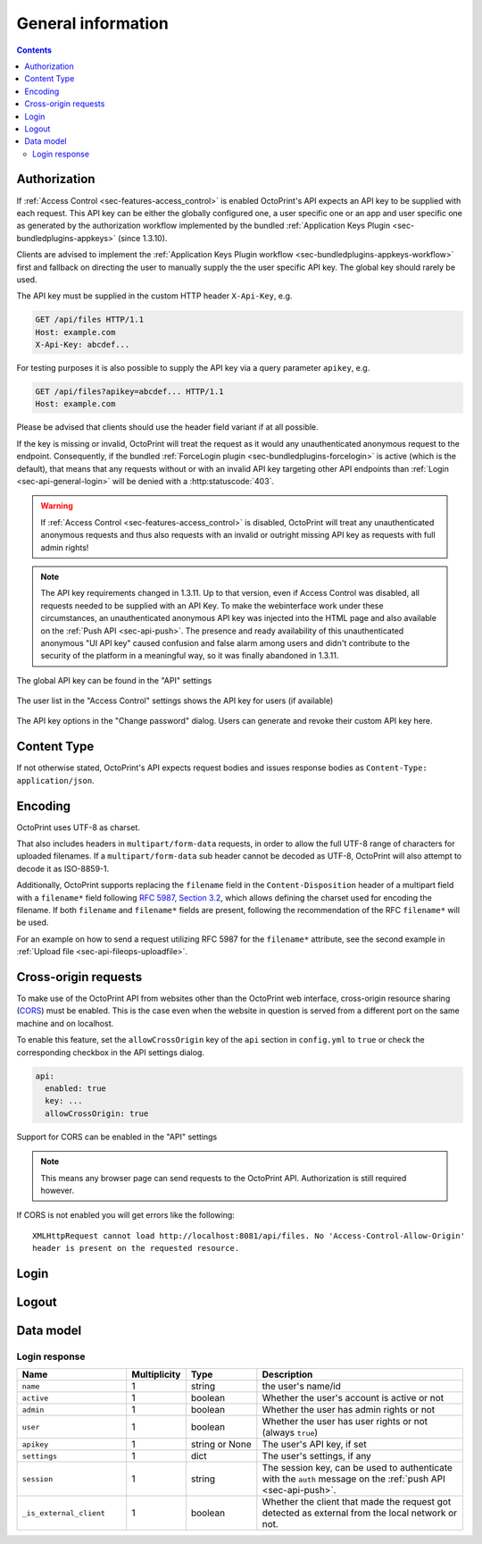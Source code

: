 .. _sec-api-general:

*******************
General information
*******************

.. contents::

.. _sec-api-general-authorization:

Authorization
=============

If :ref:`Access Control <sec-features-access_control>` is enabled OctoPrint's API expects an API key to be supplied with each request. This API
key can be either the globally configured one, a user specific one or an app and user specific one as generated by the
authorization workflow implemented by the bundled :ref:`Application Keys Plugin <sec-bundledplugins-appkeys>` (since 1.3.10).

Clients are advised to implement the :ref:`Application Keys Plugin workflow <sec-bundledplugins-appkeys-workflow>` first and
fallback on directing the user to manually supply the the user specific API key. The global key should rarely be used.

The API key must be supplied in the custom HTTP header ``X-Api-Key``, e.g.

.. sourcecode:: http

   GET /api/files HTTP/1.1
   Host: example.com
   X-Api-Key: abcdef...

For testing purposes it is also possible to supply the API key via a query parameter ``apikey``, e.g.

.. sourcecode:: http

   GET /api/files?apikey=abcdef... HTTP/1.1
   Host: example.com

Please be advised that clients should use the header field variant if at all possible.

If the key is missing or invalid, OctoPrint will treat the request as it would any unauthenticated anonymous request to the endpoint.
Consequently, if the bundled :ref:`ForceLogin plugin <sec-bundledplugins-forcelogin>` is active (which is the default), that means
that any requests without or with an invalid API key targeting other API endpoints than :ref:`Login <sec-api-general-login>`
will be denied with a :http:statuscode:`403`.

.. warning::

   If :ref:`Access Control <sec-features-access_control>` is disabled, OctoPrint will treat any unauthenticated anonymous requests and thus also requests
   with an invalid or outright missing API key as requests with full admin rights!

.. note::

   The API key requirements changed in 1.3.11. Up to that version, even if Access Control was disabled, all requests needed to
   be supplied with an API Key. To make the webinterface work under these circumstances, an unauthenticated anonymous API key was injected into the
   HTML page and also available on the :ref:`Push API <sec-api-push>`. The presence and ready availability of this unauthenticated
   anonymous "UI API key" caused confusion and false alarm among users and didn't contribute to the security of the platform in a
   meaningful way, so it was finally abandoned in 1.3.11.

.. _fig-api-general-globalapikey:
.. figure:: ../images/settings-global-api-key.png
   :align: center
   :alt: Global API key in the API settings

   The global API key can be found in the "API" settings

.. _fig-api-general-userapikey:
.. figure:: ../images/settings-user-api-key.png
   :align: center
   :alt: User specific API key location in user list

   The user list in the "Access Control" settings shows the API key for users (if available)

.. _fig-api-general-changepassword:
.. figure:: ../images/change-password-api-key.png
   :align: center
   :alt: API key options in "Change password" dialog

   The API key options in the "Change password" dialog. Users can generate and revoke their custom API key here.

.. _sec-api-general-contenttype:

Content Type
============

If not otherwise stated, OctoPrint's API expects request bodies and issues response bodies as ``Content-Type: application/json``.

.. _sec-api-general-encoding:

Encoding
========

OctoPrint uses UTF-8 as charset.

That also includes headers in ``multipart/form-data`` requests, in order to allow the full UTF-8 range of characters
for uploaded filenames. If a ``multipart/form-data`` sub header cannot be decoded as UTF-8, OctoPrint will also attempt
to decode it as ISO-8859-1.

Additionally, OctoPrint supports replacing the ``filename`` field in the ``Content-Disposition`` header of a
multipart field with a ``filename*`` field following `RFC 5987, Section 3.2 <https://tools.ietf.org/html/rfc5987#section-3.2>`_,
which allows defining the charset used for encoding the filename. If both ``filename`` and ``filename*`` fields are
present, following the recommendation of the RFC ``filename*`` will be used.

For an example on how to send a request utilizing RFC 5987 for the ``filename*`` attribute, see the second example
in :ref:`Upload file <sec-api-fileops-uploadfile>`.

.. _sec-api-general-crossorigin:

Cross-origin requests
=====================

To make use of the OctoPrint API from websites other than the OctoPrint web interface,
cross-origin resource sharing (`CORS <http://en.wikipedia.org/wiki/Cross-origin_resource_sharing>`_) must be enabled.
This is the case even when the website in question is served from a different port on the same machine and on localhost.

To enable this feature, set the ``allowCrossOrigin`` key of the ``api`` section in ``config.yml`` to ``true`` or
check the corresponding checkbox in the API settings dialog.

.. code-block:: yaml

   api:
     enabled: true
     key: ...
     allowCrossOrigin: true

.. _fig-api-general-apicors:
.. figure:: ../images/settings-api-cors.png
   :align: center
   :alt: CORS configuration in the API settings

   Support for CORS can be enabled in the "API" settings

.. note::
   This means any browser page can send requests to the OctoPrint API. Authorization is still required however.

If CORS is not enabled you will get errors like the following::

   XMLHttpRequest cannot load http://localhost:8081/api/files. No 'Access-Control-Allow-Origin'
   header is present on the requested resource.

.. _sec-api-general-login:

Login
=====

.. http:post:: /api/login

   Creates a login session or retrieves information about the currently existing session ("passive login").

   Can be used in one of two ways: to login a user via username and password and create a persistent session (usually
   from a UI in the browser), or to retrieve information about the active user (from an existing session or an API key)
   via the ``passive`` flag.

   Will return a :http:statuscode:`200` with a :ref:`login response <sec-api-general-datamodel-login>` on successful
   login, whether active or passive. The active (username/password) login may also return a :http:statuscode:`403` in
   case of a username/password mismatch, unknown user or a deactivated account.

   .. warning::

      Previous versions of this API endpoint did return a :http:statuscode:`401` in case of a username/password
      mismatch or an unknown user. That was incompatible with basic authentication since it was a wrong use of
      the :http:statuscode:`401` code and got therefore changed as part of a bug fix.

   :json passive:  If present, performs a passive login only, returning information about the current user that's
                   active either through an existing session or the used API key
   :json user:     (active login only) Username
   :json pass:     (active login only) Password
   :json remember: (active login only) Whether to set a "remember me" cookie on the session
   :status 200:    Successful login
   :status 403:    Username/password mismatch, unknown user or deactivated account

.. _sec-api-general-logout:

Logout
======

.. http:post:: /api/logout

   Ends the current login session of the current user.

   Only makes sense in the context of browser based workflows.

   Will return a :http:statuscode:`204`.

   :status 204: No error

.. _sec-api-general-datamodel:

Data model
==========

.. _sec-api-general-datamodel-login:

Login response
--------------

.. list-table::
   :widths: 15 5 10 30
   :header-rows: 1

   * - Name
     - Multiplicity
     - Type
     - Description
   * - ``name``
     - 1
     - string
     - the user's name/id
   * - ``active``
     - 1
     - boolean
     - Whether the user's account is active or not
   * - ``admin``
     - 1
     - boolean
     - Whether the user has admin rights or not
   * - ``user``
     - 1
     - boolean
     - Whether the user has user rights or not (always ``true``)
   * - ``apikey``
     - 1
     - string or None
     - The user's API key, if set
   * - ``settings``
     - 1
     - dict
     - The user's settings, if any
   * - ``session``
     - 1
     - string
     - The session key, can be used to authenticate with the ``auth`` message on the :ref:`push API <sec-api-push>`.
   * - ``_is_external_client``
     - 1
     - boolean
     - Whether the client that made the request got detected as external from the local network or not.
